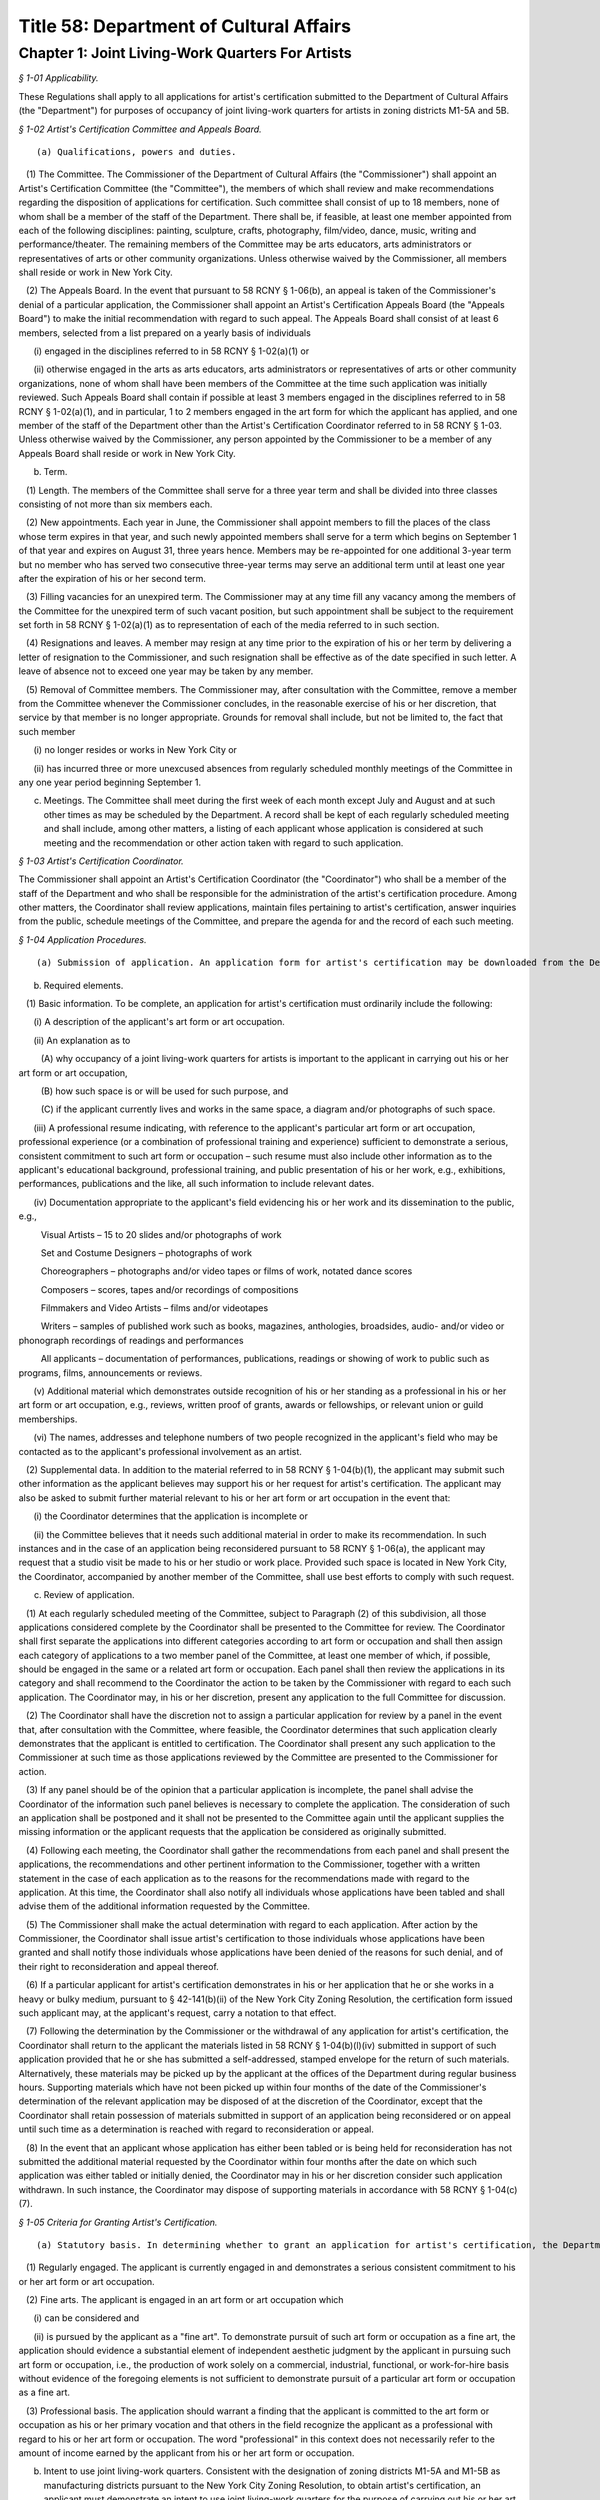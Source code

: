 Title 58: Department of Cultural Affairs
===================================================

Chapter 1: Joint Living-Work Quarters For Artists
--------------------------------------------------



*§ 1-01 Applicability.* ::


These Regulations shall apply to all applications for artist's certification submitted to the Department of Cultural Affairs (the "Department") for purposes of occupancy of joint living-work quarters for artists in zoning districts M1-5A and 5B.






*§ 1-02 Artist's Certification Committee and Appeals Board.* ::


(a) Qualifications, powers and duties. 

   (1) The Committee. The Commissioner of the Department of Cultural Affairs (the "Commissioner") shall appoint an Artist's Certification Committee (the "Committee"), the members of which shall review and make recommendations regarding the disposition of applications for certification. Such committee shall consist of up to 18 members, none of whom shall be a member of the staff of the Department. There shall be, if feasible, at least one member appointed from each of the following disciplines: painting, sculpture, crafts, photography, film/video, dance, music, writing and performance/theater. The remaining members of the Committee may be arts educators, arts administrators or representatives of arts or other community organizations. Unless otherwise waived by the Commissioner, all members shall reside or work in New York City.

   (2) The Appeals Board. In the event that pursuant to 58 RCNY § 1-06(b), an appeal is taken of the Commissioner's denial of a particular application, the Commissioner shall appoint an Artist's Certification Appeals Board (the "Appeals Board") to make the initial recommendation with regard to such appeal. The Appeals Board shall consist of at least 6 members, selected from a list prepared on a yearly basis of individuals

      (i) engaged in the disciplines referred to in 58 RCNY § 1-02(a)(1) or

      (ii) otherwise engaged in the arts as arts educators, arts administrators or representatives of arts or other community organizations, none of whom shall have been members of the Committee at the time such application was initially reviewed. Such Appeals Board shall contain if possible at least 3 members engaged in the disciplines referred to in 58 RCNY § 1-02(a)(1), and in particular, 1 to 2 members engaged in the art form for which the applicant has applied, and one member of the staff of the Department other than the Artist's Certification Coordinator referred to in 58 RCNY § 1-03. Unless otherwise waived by the Commissioner, any person appointed by the Commissioner to be a member of any Appeals Board shall reside or work in New York City.

(b) Term.

   (1) Length. The members of the Committee shall serve for a three year term and shall be divided into three classes consisting of not more than six members each.

   (2) New appointments. Each year in June, the Commissioner shall appoint members to fill the places of the class whose term expires in that year, and such newly appointed members shall serve for a term which begins on September 1 of that year and expires on August 31, three years hence. Members may be re-appointed for one additional 3-year term but no member who has served two consecutive three-year terms may serve an additional term until at least one year after the expiration of his or her second term.

   (3) Filling vacancies for an unexpired term. The Commissioner may at any time fill any vacancy among the members of the Committee for the unexpired term of such vacant position, but such appointment shall be subject to the requirement set forth in 58 RCNY § 1-02(a)(1) as to representation of each of the media referred to in such section.

   (4) Resignations and leaves. A member may resign at any time prior to the expiration of his or her term by delivering a letter of resignation to the Commissioner, and such resignation shall be effective as of the date specified in such letter. A leave of absence not to exceed one year may be taken by any member.

   (5) Removal of Committee members. The Commissioner may, after consultation with the Committee, remove a member from the Committee whenever the Commissioner concludes, in the reasonable exercise of his or her discretion, that service by that member is no longer appropriate. Grounds for removal shall include, but not be limited to, the fact that such member

      (i) no longer resides or works in New York City or

      (ii) has incurred three or more unexcused absences from regularly scheduled monthly meetings of the Committee in any one year period beginning September 1.

(c) Meetings. The Committee shall meet during the first week of each month except July and August and at such other times as may be scheduled by the Department. A record shall be kept of each regularly scheduled meeting and shall include, among other matters, a listing of each applicant whose application is considered at such meeting and the recommendation or other action taken with regard to such application.






*§ 1-03 Artist's Certification Coordinator.* ::


The Commissioner shall appoint an Artist's Certification Coordinator (the "Coordinator") who shall be a member of the staff of the Department and who shall be responsible for the administration of the artist's certification procedure. Among other matters, the Coordinator shall review applications, maintain files pertaining to artist's certification, answer inquiries from the public, schedule meetings of the Committee, and prepare the agenda for and the record of each such meeting.






*§ 1-04 Application Procedures.* ::


(a) Submission of application. An application form for artist's certification may be downloaded from the Department's website, picked up in person, or requested by mail from the Department's offices located at 31 Chambers Street, 2nd Floor, New York, New York 10007. The completed application must be returned to the Department, together with the required documentation, in person or by mail to the Department's offices, addressed to the attention of the Artist's Certification Coordinator. The Coordinator shall then review such application for completeness. If an application is considered to be incomplete, the Coordinator shall attempt to contact and advise the applicant as to what additional material should be submitted. The applicant may then either submit additional material or request that the application be considered as originally submitted, in which case the Coordinator shall bring such application before the Committee pursuant to 58 RCNY § 1-04(c).

(b) Required elements. 

   (1) Basic information. To be complete, an application for artist's certification must ordinarily include the following:

      (i) A description of the applicant's art form or art occupation.

      (ii) An explanation as to

         (A) why occupancy of a joint living-work quarters for artists is important to the applicant in carrying out his or her art form or art occupation,

         (B) how such space is or will be used for such purpose, and

         (C) if the applicant currently lives and works in the same space, a diagram and/or photographs of such space.

      (iii) A professional resume indicating, with reference to the applicant's particular art form or art occupation, professional experience (or a combination of professional training and experience) sufficient to demonstrate a serious, consistent commitment to such art form or occupation – such resume must also include other information as to the applicant's educational background, professional training, and public presentation of his or her work, e.g., exhibitions, performances, publications and the like, all such information to include relevant dates.

      (iv) Documentation appropriate to the applicant's field evidencing his or her work and its dissemination to the public, e.g.,

         Visual Artists – 15 to 20 slides and/or photographs of work

         Set and Costume Designers – photographs of work

         Choreographers – photographs and/or video tapes or films of work, notated dance scores

         Composers – scores, tapes and/or recordings of compositions

         Filmmakers and Video Artists – films and/or videotapes

         Writers – samples of published work such as books, magazines, anthologies, broadsides, audio- and/or video or phonograph recordings of readings and performances

         All applicants – documentation of performances, publications, readings or showing of work to public such as programs, films, announcements or reviews.

      (v) Additional material which demonstrates outside recognition of his or her standing as a professional in his or her art form or art occupation, e.g., reviews, written proof of grants, awards or fellowships, or relevant union or guild memberships.

      (vi) The names, addresses and telephone numbers of two people recognized in the applicant's field who may be contacted as to the applicant's professional involvement as an artist.

   (2) Supplemental data. In addition to the material referred to in 58 RCNY § 1-04(b)(1), the applicant may submit such other information as the applicant believes may support his or her request for artist's certification. The applicant may also be asked to submit further material relevant to his or her art form or art occupation in the event that:

      (i) the Coordinator determines that the application is incomplete or

      (ii) the Committee believes that it needs such additional material in order to make its recommendation. In such instances and in the case of an application being reconsidered pursuant to 58 RCNY § 1-06(a), the applicant may request that a studio visit be made to his or her studio or work place. Provided such space is located in New York City, the Coordinator, accompanied by another member of the Committee, shall use best efforts to comply with such request.

(c) Review of application.

   (1) At each regularly scheduled meeting of the Committee, subject to Paragraph (2) of this subdivision, all those applications considered complete by the Coordinator shall be presented to the Committee for review. The Coordinator shall first separate the applications into different categories according to art form or occupation and shall then assign each category of applications to a two member panel of the Committee, at least one member of which, if possible, should be engaged in the same or a related art form or occupation. Each panel shall then review the applications in its category and shall recommend to the Coordinator the action to be taken by the Commissioner with regard to each such application. The Coordinator may, in his or her discretion, present any application to the full Committee for discussion.

   (2) The Coordinator shall have the discretion not to assign a particular application for review by a panel in the event that, after consultation with the Committee, where feasible, the Coordinator determines that such application clearly demonstrates that the applicant is entitled to certification. The Coordinator shall present any such application to the Commissioner at such time as those applications reviewed by the Committee are presented to the Commissioner for action.

   (3) If any panel should be of the opinion that a particular application is incomplete, the panel shall advise the Coordinator of the information such panel believes is necessary to complete the application. The consideration of such an application shall be postponed and it shall not be presented to the Committee again until the applicant supplies the missing information or the applicant requests that the application be considered as originally submitted.

   (4) Following each meeting, the Coordinator shall gather the recommendations from each panel and shall present the applications, the recommendations and other pertinent information to the Commissioner, together with a written statement in the case of each application as to the reasons for the recommendations made with regard to the application. At this time, the Coordinator shall also notify all individuals whose applications have been tabled and shall advise them of the additional information requested by the Committee.

   (5) The Commissioner shall make the actual determination with regard to each application. After action by the Commissioner, the Coordinator shall issue artist's certification to those individuals whose applications have been granted and shall notify those individuals whose applications have been denied of the reasons for such denial, and of their right to reconsideration and appeal thereof.

   (6) If a particular applicant for artist's certification demonstrates in his or her application that he or she works in a heavy or bulky medium, pursuant to § 42-141(b)(ii) of the New York City Zoning Resolution, the certification form issued such applicant may, at the applicant's request, carry a notation to that effect.

   (7) Following the determination by the Commissioner or the withdrawal of any application for artist's certification, the Coordinator shall return to the applicant the materials listed in 58 RCNY § 1-04(b)(l)(iv) submitted in support of such application provided that he or she has submitted a self-addressed, stamped envelope for the return of such materials. Alternatively, these materials may be picked up by the applicant at the offices of the Department during regular business hours. Supporting materials which have not been picked up within four months of the date of the Commissioner's determination of the relevant application may be disposed of at the discretion of the Coordinator, except that the Coordinator shall retain possession of materials submitted in support of an application being reconsidered or on appeal until such time as a determination is reached with regard to reconsideration or appeal.

   (8) In the event that an applicant whose application has either been tabled or is being held for reconsideration has not submitted the additional material requested by the Coordinator within four months after the date on which such application was either tabled or initially denied, the Coordinator may in his or her discretion consider such application withdrawn. In such instance, the Coordinator may dispose of supporting materials in accordance with 58 RCNY § 1-04(c)(7).








*§ 1-05 Criteria for Granting Artist's Certification.* ::


(a) Statutory basis. In determining whether to grant an application for artist's certification, the Department shall follow those criteria contained in the definition of an "artist" set forth in Section 276 of Article 7B of the New York State Multiple Dwelling Law, namely that those granted artist's certification be "regularly engaged in the fine arts . . . on a professional basis." Specifically, each applicant granted artist's certification must demonstrate that he or she meets the following criteria:

   (1) Regularly engaged. The applicant is currently engaged in and demonstrates a serious consistent commitment to his or her art form or art occupation.

   (2) Fine arts. The applicant is engaged in an art form or art occupation which

      (i) can be considered and

      (ii) is pursued by the applicant as a "fine art". To demonstrate pursuit of such art form or occupation as a fine art, the application should evidence a substantial element of independent aesthetic judgment by the applicant in pursuing such art form or occupation, i.e., the production of work solely on a commercial, industrial, functional, or work-for-hire basis without evidence of the foregoing elements is not sufficient to demonstrate pursuit of a particular art form or occupation as a fine art.

   (3) Professional basis. The application should warrant a finding that the applicant is committed to the art form or occupation as his or her primary vocation and that others in the field recognize the applicant as a professional with regard to his or her art form or occupation. The word "professional" in this context does not necessarily refer to the amount of income earned by the applicant from his or her art form or occupation.

(b) Intent to use joint living-work quarters. Consistent with the designation of zoning districts M1-5A and M1-5B as manufacturing districts pursuant to the New York City Zoning Resolution, to obtain artist's certification, an applicant must demonstrate an intent to use joint living-work quarters for the purpose of carrying out his or her art form or occupation.








*§ 1-06 Right to Reconsideration or Appeal.* ::


(a) Reconsideration. 

   (1) In the event an applicant is denied artist's certification by the Commissioner, the applicant shall have the opportunity either to

      (i) withdraw the application,

      (ii) request that it be reconsidered, in which case the applicant shall submit additional material in support of the application, or

      (iii) request an immediate appeal of the Commissioner's denial of certification. If within 30 days of the date notice of such denial is given, the Artist's Certification Coordinator has not been notified that the applicant requests either reconsideration or appeal, then the application shall be considered withdrawn. An applicant denied certification whose application has been withdrawn after the initial determination by the Commissioner may submit a new application for certification at any time.

   (2) Should an applicant who has been denied certification request reconsideration of his or her application, after the Artist's Certification Coordinator determines that all relevant additional information has been submitted, such application shall be presented to the Committee for reconsideration at the next regularly scheduled meeting. Reconsideration of an application shall be governed by the same procedures set forth herein as to the initial submission of an application.

(b) Appeal.

   (1) In the event that an application is reconsidered and again denied, or the applicant elects not to submit additional information and have his or her application reconsidered by the Committee, the applicant may take an appeal to the Appeals Board. Upon receipt of a request for an appeal, the Coordinator shall schedule a special meeting of the Appeals Board to consider the appeal. At the meeting, the Coordinator shall present the application, following which the Coordinator shall seek the opinion of each Appeals Board member as to whether the appeal should be granted and the reasons for such opinion. The Coordinator shall then forward a statement of these opinions to the Commissioner who shall then determine whether the appeal should be granted. Following the Commissioner's decision with regard to the appeal, the applicant shall be promptly notified of such decision. In the event the Commissioner determines that the appeal should be granted, the Coordinator shall issue an artist's certification to the applicant.

   (2) In the event that the Commissioner determines that the appeal should be denied, then the applicant may submit a new application for artist's certification after a period of one year has elapsed from the date of such determination.

   (3) Following determination of the appeal, the Coordinator shall return the materials submitted in support of the application to the applicant in accordance with the procedures set forth in 58 RCNY § 1-04(c)(7). Supporting materials which have not been picked up within four months of the date of the Commissioner's determination of the appeal may be disposed of at the discretion of the Coordinator.

   (4) The decision of the Commissioner with reference to a particular appeal shall be considered to be the final determination of the relevant application for purposes of Article 78 of the New York Civil Practice Law and Rules.






*§ 1-07 Effect of Artist's Certification.* ::


(a) Validity. 

   (1) Artist's certification shall be valid for so long as the artist so certified resides at the address contained on the certification form. An artist granted artist's certification may apply to the Department for a change in the address indicated on the certification form provided that

      (i) such artist returns his or her original certification form and submits adequate proof, such as a signed lease, that he or she now resides at the new address, and

      (ii) no more than one year has elapsed since the date certification was granted. The Department will then issue a new certification form containing the new address.

   (2) The Department will not accept a request for a change in the address contained on a certification form in the event that such request is made more than one year after the date of such certification. In such instances, the person previously certified shall submit a new application for artist's certification, but unless otherwise requested by the Coordinator, such applicant need only submit information and supporting documentation relevant to that period of time which has elapsed since the date of his or her previous certification. Applications for re-certification shall be governed by the same procedures as set forth herein for the review of initial applications.

(b) Legal significance. The legal significance of a certification form issued by the Department is to evidence that the person named therein meets the legislative criteria regarding artist's certification and is therefore eligible to live in joint living-work quarters, in an area and dwelling unit where such use is permitted by law pursuant to the terms of the city's Zoning Resolution and New York State Multiple Dwelling Law. Artist's certification does not represent a determination by the Department that joint living-work quarters in a particular building is lawful under the Zoning Resolution or any other applicable law or regulation, nor that such space meets the relevant specifications of the Buildings Department Code.






*§ 1-08 Nontransferability.* ::


Each artist's certification form is valid only for the person named therein and may not be transferred.






*§ 1-09 Submission of False or Fraudulent Information.* ::


The submission of any information in connection with an application for artist's certification which the applicant knows to be false will result in the denial of the application or the revocation of any artist's certification based on such application.




